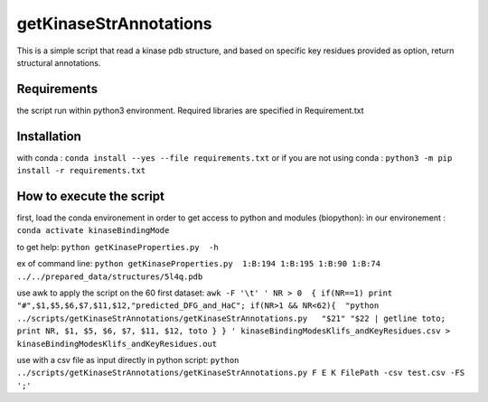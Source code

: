 getKinaseStrAnnotations
=======================


This is a simple script that read a kinase pdb structure, and based on specific key residues provided as option, return structural annotations. 

Requirements
------------
the script run within python3 environment. Required libraries are specified in Requirement.txt

Installation
------------
with conda :
``conda install --yes --file requirements.txt``
or if you are not using conda :
``python3 -m pip install -r requirements.txt``

How to execute the script
-------------------------

first, load the conda environement in order to get access to python and modules (biopython):
ìn our environement : ``conda activate kinaseBindingMode``

to get help:
``python getKinaseProperties.py  -h``

ex of command line:
``python getKinaseProperties.py  1:B:194 1:B:195 1:B:90 1:B:74 ../../prepared_data/structures/5l4q.pdb``

use awk to apply the script on the 60 first dataset:
``awk -F '\t' ' NR > 0  { if(NR==1) print "#",$1,$5,$6,$7,$11,$12,"predicted_DFG_and_HaC"; if(NR>1 && NR<62){  "python ../scripts/getKinaseStrAnnotations/getKinaseStrAnnotations.py   "$21" "$22 | getline toto; print NR, $1, $5, $6, $7, $11, $12, toto } } ' kinaseBindingModesKlifs_andKeyResidues.csv > kinaseBindingModesKlifs_andKeyResidues.out``


use with a csv file as input directly in python script:
``python ../scripts/getKinaseStrAnnotations/getKinaseStrAnnotations.py F E K FilePath -csv test.csv -FS ';'``
